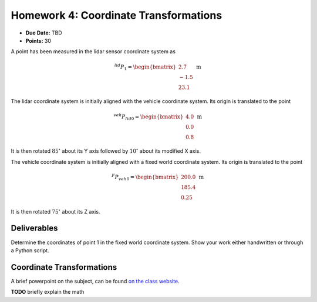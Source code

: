 Homework 4: Coordinate Transformations
======================================

* **Due Date:** TBD
* **Points:** 30

A point has been measured in the lidar sensor coordinate system as

.. math::

   ^{lid}P_{1} = \begin{bmatrix} 2.7 \\ -1.5 \\ 23.1 \end{bmatrix} \; \text{m}

The lidar coordinate system is initially aligned with the vehicle coordinate system. Its origin is translated to the point 

.. math::

   ^{veh}P_{lid0} = \begin{bmatrix} 4.0 \\ 0.0 \\ 0.8 \end{bmatrix} \; \text{m}

It is then rotated :math:`85^\circ` about its Y axis followed by :math:`10^\circ` about its modified X axis.

The vehicle coordinate system is initially aligned with a fixed world coordinate system. Its origin is translated to the point

.. math::

   ^{F}P_{veh0} = \begin{bmatrix} 200.0 \\ 185.4 \\ 0.25 \end{bmatrix} \; \text{m}

It is then rotated :math:`75^\circ` about its Z axis.

Deliverables
^^^^^^^^^^^^

Determine the coordinates of point 1 in the fixed world coordinate system. Show your work either handwritten or through a Python script.

Coordinate Transformations
^^^^^^^^^^^^^^^^^^^^^^^^^^

A brief powerpoint on the subject, can be found `on the class website <http://www.ccrane3.com/eml4842/PowerPoints/transformations/EML4842_transformations.pptx>`_.

**TODO** briefly explain the math